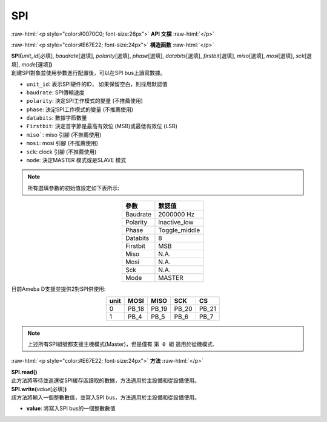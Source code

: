 ####
SPI
####

.. role:: raw-html(raw)
   :format: html

:raw-html:`<p style="color:#0070C0; font-size:26px">`
**API 文檔**
:raw-html:`</p>`

:raw-html:`<p style="color:#E67E22; font-size:24px">`
**構造函數**
:raw-html:`</p>`

| **SPI(**\ *unit_id*\ [必填], *baudrate*\ [選填], *polarity*\ [選填], *phase*\ [選填], *databits*\ [選填], *firstbit*\ [選填], *miso*\ [選填], *mosi*\ [選填], *sck*\ [選填], *mode*\ [選填]\ **)**
| 創建SPI對象並使用參數進行配置後，可以在SPI bus上讀寫數據。

- ``unit_id``: 表示SPI硬件的ID， 如果保留空白，則採用默認值
- ``baudrate``: SPI傳輸速度
- ``polarity``: 決定SPI工作模式的變量 (不推薦使用)
- ``phase``: 決定SPI工作模式的變量 (不推薦使用)
- ``databits``: 數據字節數量
- ``Firstbit``: 決定首字節是最高有效位 (MSB)或最低有效位 (LSB)
- ``miso```: miso 引腳 (不推薦使用)
- ``mosi``: mosi 引腳 (不推薦使用)
- ``sck``: clock 引腳 (不推薦使用)
- ``mode``: 決定MASTER 模式或是SLAVE 模式

.. note::  
   所有選填參數的初始值設定如下表所示:

.. table:: 
   :align: center

   ========= =============
   參數       默認值
   ========= =============
   Baudrate  2000000 Hz
   Polarity  Inactive_low
   Phase     Toggle_middle
   Databits  8
   Firstbit  MSB
   Miso      N.A.
   Mosi      N.A.
   Sck       N.A.
   Mode      MASTER
   ========= =============

目前Ameba D支援並提供2對SPI供使用:

.. table:: 
   :align: center

   ==== ===== ===== ===== =====
   unit MOSI  MISO  SCK   CS
   ==== ===== ===== ===== =====
   0    PB_18 PB_19 PB_20 PB_21
   1    PB_4  PB_5  PB_6  PB_7
   ==== ===== ===== ===== =====

.. note:: 
   上述所有SPI組號都支援主機模式(Master)，但是僅有 ``第 0 組`` 適用於從機模式.

:raw-html:`<p style="color:#E67E22; font-size:24px">`
**方法**
:raw-html:`</p>`

| **SPI.read()**
| 此方法將等待並返還從SPI緩存區讀取的數據，方法適用於主設備和從設備使用。

| **SPI.write(**\ *value*\ [必填]\ **)**
| 該方法將輸入一個整數數值，並寫入SPI bus，方法適用於主設備和從設備使用。

- **value**: 將寫入SPI bus的一個整數數值